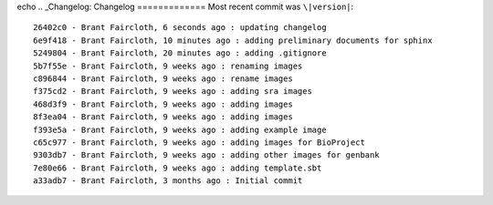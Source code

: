 echo ..  _Changelog:
Changelog
=============
Most recent commit was ``\|version|``::

    26402c0 - Brant Faircloth, 6 seconds ago : updating changelog
    6e9f418 - Brant Faircloth, 10 minutes ago : adding preliminary documents for sphinx
    5249804 - Brant Faircloth, 20 minutes ago : adding .gitignore
    5b7f55e - Brant Faircloth, 9 weeks ago : renaming images
    c896844 - Brant Faircloth, 9 weeks ago : rename images
    f375cd2 - Brant Faircloth, 9 weeks ago : adding sra images
    468d3f9 - Brant Faircloth, 9 weeks ago : adding images
    8f3ea04 - Brant Faircloth, 9 weeks ago : adding images
    f393e5a - Brant Faircloth, 9 weeks ago : adding example image
    c65c977 - Brant Faircloth, 9 weeks ago : adding images for BioProject
    9303db7 - Brant Faircloth, 9 weeks ago : adding other images for genbank
    7e80e66 - Brant Faircloth, 9 weeks ago : adding template.sbt
    a33adb7 - Brant Faircloth, 3 months ago : Initial commit
